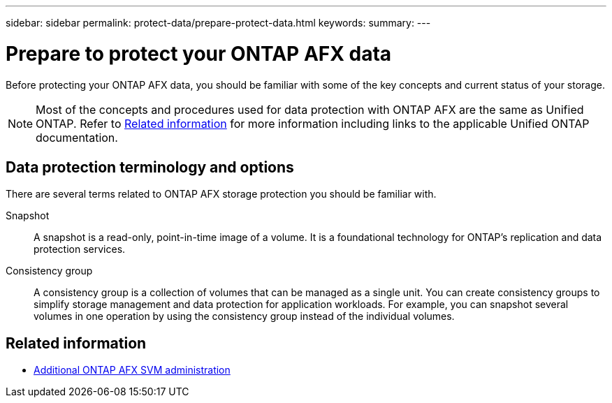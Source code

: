 ---
sidebar: sidebar
permalink: protect-data/prepare-protect-data.html
keywords: 
summary: 
---

= Prepare to protect your ONTAP AFX data
:icons: font
:imagesdir: ../media/

[.lead]
Before protecting your ONTAP AFX data, you should be familiar with some of the key concepts and current status of your storage.

[NOTE]
Most of the concepts and procedures used for data protection with ONTAP AFX are the same as Unified ONTAP. Refer to <<Related information>> for more information including links to the applicable Unified ONTAP documentation.

== Data protection terminology and options

There are several terms related to ONTAP AFX storage protection you should be familiar with.

Snapshot::
A snapshot is a read-only, point-in-time image of a volume. It is a foundational technology for ONTAP's replication and data protection services.

Consistency group::
A consistency group is a collection of volumes that can be managed as a single unit. You can create consistency groups to simplify storage management and data protection for application workloads. For example, you can snapshot several volumes in one operation by using the consistency group instead of the individual volumes.

== Related information

* link:../administer/additional-ontap-svm.html[Additional ONTAP AFX SVM administration]
